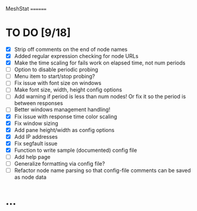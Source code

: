 MeshStat
========

* TO DO [9/18]
  - [X] Strip off comments on the end of node names
  - [X] Added regular expression checking for node URLs
  - [X] Make the time scaling for fails work on elapsed time, not num periods
  - [ ] Option to disable periodic probing
  - [ ] Menu item to start/stop probing?
  - [ ] Fix issue with font size on windows
  - [ ] Make font size, width, height config options
  - [ ] Add warning if period is less than num nodes!
        Or fix it so the period is between responses
  - [ ] Better windows management handling!
  - [X] Fix issue with response time color scaling
  - [X] Fix window sizing
  - [X] Add pane height/width as config options
  - [X] Add IP addresses
  - [X] Fix segfault issue
  - [X] Function to write sample (documented) config file
  - [ ] Add help page
  - [ ] Generalize formatting via config file?
  - [ ] Refactor node name parsing so that config-file comments can be saved as node data



* ...
#+STARTUP: showall
